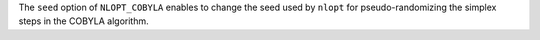 The ``seed`` option of ``NLOPT_COBYLA`` enables to change the seed used by ``nlopt`` for pseudo-randomizing the  simplex steps in the COBYLA algorithm.
